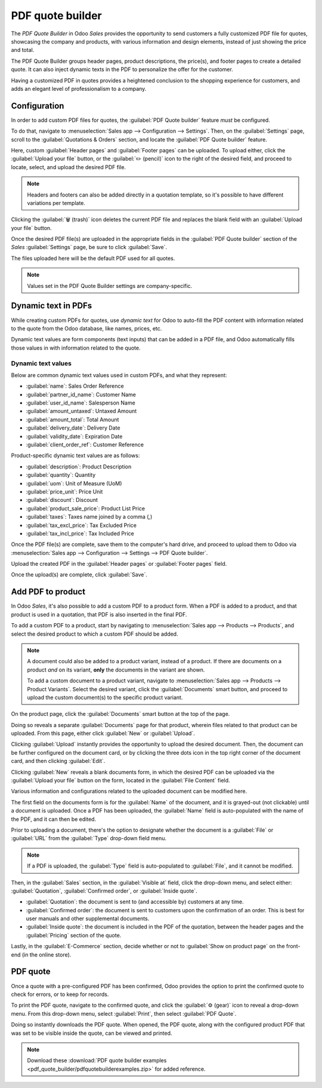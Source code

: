 =================
PDF quote builder
=================

The *PDF Quote Builder* in Odoo *Sales* provides the opportunity to send customers a fully
customized PDF file for quotes, showcasing the company and products, with various information and
design elements, instead of just showing the price and total.

The PDF Quote Builder groups header pages, product descriptions, the price(s), and footer pages to
create a detailed quote. It can also inject dynamic texts in the PDF to personalize the offer for
the customer.

Having a customized PDF in quotes provides a heightened conclusion to the shopping experience for
customers, and adds an elegant level of professionalism to a company.

Configuration
=============

In order to add custom PDF files for quotes, the :guilabel:`PDF Quote builder` feature *must* be
configured.

To do that, navigate to :menuselection:`Sales app --> Configuration --> Settings`. Then, on the
:guilabel:`Settings` page, scroll to the :guilabel:`Quotations & Orders` section, and locate the
:guilabel:`PDF Quote builder` feature.

.. image:: pdf_quote_builder/pdf-quote-builder-feature.png
   :align: center
   :alt: The PDF Quote Builder feature located on the Settings page of the Sales application.

Here, custom :guilabel:`Header pages` and :guilabel:`Footer pages` can be uploaded. To upload
either, click the :guilabel:`Upload your file` button, or the :guilabel:`✏️ (pencil)` icon to the
right of the desired field, and proceed to locate, select, and upload the desired PDF file.

.. note::
   Headers and footers can also be added directly in a quotation template, so it's possible to have
   different variations per template.

Clicking the :guilabel:`🗑️ (trash)` icon deletes the current PDF file and replaces the blank field
with an :guilabel:`Upload your file` button.

Once the desired PDF file(s) are uploaded in the appropriate fields in the :guilabel:`PDF Quote
builder` section of the *Sales* :guilabel:`Settings` page, be sure to click :guilabel:`Save`.

The files uploaded here will be the default PDF used for all quotes.

.. note::
   Values set in the PDF Quote Builder settings are company-specific.

Dynamic text in PDFs
====================

While creating custom PDFs for quotes, use *dynamic text* for Odoo to auto-fill the PDF content with
information related to the quote from the Odoo database, like names, prices, etc.

Dynamic text values are form components (text inputs) that can be added in a PDF file, and Odoo
automatically fills those values in with information related to the quote.

Dynamic text values
-------------------

Below are common dynamic text values used in custom PDFs, and what they represent:

- :guilabel:`name`: Sales Order Reference
- :guilabel:`partner_id_name`: Customer Name
- :guilabel:`user_id_name`: Salesperson Name
- :guilabel:`amount_untaxed`: Untaxed Amount
- :guilabel:`amount_total`: Total Amount
- :guilabel:`delivery_date`: Delivery Date
- :guilabel:`validity_date`: Expiration Date
- :guilabel:`client_order_ref`: Customer Reference

Product-specific dynamic text values are as follows:

- :guilabel:`description`: Product Description
- :guilabel:`quantity`: Quantity
- :guilabel:`uom`: Unit of Measure (UoM)
- :guilabel:`price_unit`: Price Unit
- :guilabel:`discount`: Discount
- :guilabel:`product_sale_price`: Product List Price
- :guilabel:`taxes`: Taxes name joined by a comma (`,`)
- :guilabel:`tax_excl_price`: Tax Excluded Price
- :guilabel:`tax_incl_price`: Tax Included Price

.. example::
   When a PDF is built, it's best practice to use common dynamic text values (:guilabel:`name` and
   :guilabel:`partner_id_name`). When uploaded into the database, Odoo auto-populates those fields
   with the information from their respective fields.

   In this case, Odoo would auto-populate the Sales Order Reference in the :guilabel:`name` dynamic
   text field, and the Customer Name in the :guilabel:`partner_id_name` field.

   .. image:: pdf_quote_builder/pdf-quote-builder-sample.png
      :align: center
      :alt: PDF quote being built using common dynamic placeholders.

Once the PDF file(s) are complete, save them to the computer's hard drive, and proceed to upload
them to Odoo via :menuselection:`Sales app --> Configuration --> Settings --> PDF Quote builder`.

Upload the created PDF in the :guilabel:`Header pages` or :guilabel:`Footer pages` field.

Once the upload(s) are complete, click :guilabel:`Save`.

Add PDF to product
==================

In Odoo *Sales*, it's also possible to add a custom PDF to a product form. When a PDF is added to a
product, and that product is used in a quotation, that PDF is also inserted in the final PDF.

To add a custom PDF to a product, start by navigating to :menuselection:`Sales app --> Products -->
Products`, and select the desired product to which a custom PDF should be added.

.. note::
   A document could also be added to a product variant, instead of a product. If there are documents
   on a product *and* on its variant, **only** the documents in the variant are shown.

   To add a custom document to a product variant, navigate to :menuselection:`Sales app --> Products
   --> Product Variants`. Select the desired variant, click the :guilabel:`Documents` smart button,
   and proceed to upload the custom document(s) to the specific product variant.

On the product page, click the :guilabel:`Documents` smart button at the top of the page.

.. image:: pdf_quote_builder/documents-smart-button.png
   :align: center
   :alt: The Documents smart button on a product form in Odoo Sales.

Doing so reveals a separate :guilabel:`Documents` page for that product, wherein files related to
that product can be uploaded. From this page, either click :guilabel:`New` or :guilabel:`Upload`.

Clicking :guilabel:`Upload` instantly provides the opportunity to upload the desired document. Then,
the document can be further configured on the document card, or by clicking the three dots icon in
the top right corner of the document card, and then clicking :guilabel:`Edit`.

Clicking :guilabel:`New` reveals a blank documents form, in which the desired PDF can be uploaded
via the :guilabel:`Upload your file` button on the form, located in the :guilabel:`File Content`
field.

.. image:: pdf_quote_builder/blank-document-form.png
   :align: center
   :alt: A standard document form with various fields for a specific product in Odoo Sales.

Various information and configurations related to the uploaded document can be modified here.

The first field on the documents form is for the :guilabel:`Name` of the document, and it is
grayed-out (not clickable) until a document is uploaded. Once a PDF has been uploaded, the
:guilabel:`Name` field is auto-populated with the name of the PDF, and it can then be edited.

Prior to uploading a document, there's the option to designate whether the document is a
:guilabel:`File` or :guilabel:`URL` from the :guilabel:`Type` drop-down field menu.

.. image:: pdf_quote_builder/document-form-uploaded-pdf.png
   :align: center
   :alt: A standard document form with an uploaded pdf in Odoo Sales.

.. note::
    If a PDF is uploaded, the :guilabel:`Type` field is auto-populated to :guilabel:`File`, and it
    cannot be modified.

Then, in the :guilabel:`Sales` section, in the :guilabel:`Visible at` field, click the drop-down
menu, and select either: :guilabel:`Quotation`, :guilabel:`Confirmed order`, or :guilabel:`Inside
quote`.

- :guilabel:`Quotation`: the document is sent to (and accessible by) customers at any time.

- :guilabel:`Confirmed order`: the document is sent to customers upon the confirmation of an order.
  This is best for user manuals and other supplemental documents.

- :guilabel:`Inside quote`: the document is included in the PDF of the quotation, between the header
  pages and the :guilabel:`Pricing` section of the quote.

.. example::
   When the :guilabel:`Inside quote` option for the :guilabel:`Visible at` field is chosen, and the
   custom PDF file, `Sample Builder.pdf` is uploaded, the PDF is visible on the quotation the in the
   *customer portal* under the :guilabel:`Documents` field.

    .. image:: pdf_quote_builder/pdf-inside-quote-sample.png
       :align: center
       :alt: Sample of an uploaded pdf with the inside quote option chosen in Odoo Sales.

Lastly, in the :guilabel:`E-Commerce` section, decide whether or not to :guilabel:`Show on product
page` on the front-end (in the online store).

.. example::
   When the :guilabel:`Show on product page` option is enabled, a link to the uploaded document,
   `Sample Builder.pdf`, appears on the product's page, located on the frontend in the online store.

   It appears beneath a :guilabel:`Documents` heading, with a link showcasing the name of the
   uploaded document.

    .. image:: pdf_quote_builder/show-product-page.png
       :align: center
       :alt: Showing a link to an uploaded document on a product page using Odoo Sales.

PDF quote
=========

Once a quote with a pre-configured PDF has been confirmed, Odoo provides the option to print the
confirmed quote to check for errors, or to keep for records.

To print the PDF quote, navigate to the confirmed quote, and click the :guilabel:`⚙️ (gear)` icon to
reveal a drop-down menu. From this drop-down menu, select :guilabel:`Print`, then select
:guilabel:`PDF Quote`.

.. image:: pdf_quote_builder/drop-down-print-pdf.png
   :align: center
   :alt: Print pdf quote option on drop-down menu located on confirmed sales order in Odoo Sales.

Doing so instantly downloads the PDF quote. When opened, the PDF quote, along with the configured
product PDF that was set to be visible inside the quote, can be viewed and printed.

.. note::
   Download these :download:`PDF quote builder examples
   <pdf_quote_builder/pdfquotebuilderexamples.zip>` for added reference.

.. seealso::
   - :doc:`/applications/sales/sales/send_quotations/quote_template`
